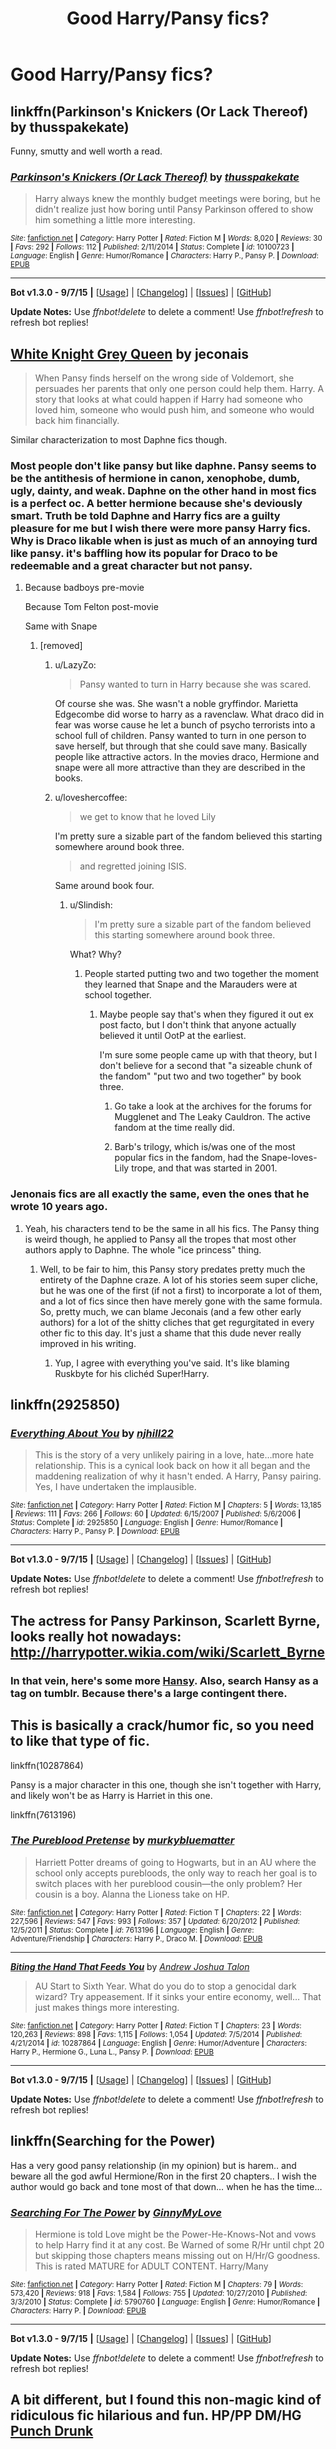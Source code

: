 #+TITLE: Good Harry/Pansy fics?

* Good Harry/Pansy fics?
:PROPERTIES:
:Author: PhillyFan22
:Score: 8
:DateUnix: 1447106312.0
:DateShort: 2015-Nov-10
:FlairText: Request
:END:

** linkffn(Parkinson's Knickers (Or Lack Thereof) by thusspakekate)

Funny, smutty and well worth a read.
:PROPERTIES:
:Author: Aidenk77
:Score: 8
:DateUnix: 1447107384.0
:DateShort: 2015-Nov-10
:END:

*** [[http://www.fanfiction.net/s/10100723/1/][*/Parkinson's Knickers (Or Lack Thereof)/*]] by [[https://www.fanfiction.net/u/3072033/thusspakekate][/thusspakekate/]]

#+begin_quote
  Harry always knew the monthly budget meetings were boring, but he didn't realize just how boring until Pansy Parkinson offered to show him something a little more interesting.
#+end_quote

^{/Site/: [[http://www.fanfiction.net/][fanfiction.net]] *|* /Category/: Harry Potter *|* /Rated/: Fiction M *|* /Words/: 8,020 *|* /Reviews/: 30 *|* /Favs/: 292 *|* /Follows/: 112 *|* /Published/: 2/11/2014 *|* /Status/: Complete *|* /id/: 10100723 *|* /Language/: English *|* /Genre/: Humor/Romance *|* /Characters/: Harry P., Pansy P. *|* /Download/: [[http://www.p0ody-files.com/ff_to_ebook/mobile/makeEpub.php?id=10100723][EPUB]]}

--------------

*Bot v1.3.0 - 9/7/15* *|* [[[https://github.com/tusing/reddit-ffn-bot/wiki/Usage][Usage]]] | [[[https://github.com/tusing/reddit-ffn-bot/wiki/Changelog][Changelog]]] | [[[https://github.com/tusing/reddit-ffn-bot/issues/][Issues]]] | [[[https://github.com/tusing/reddit-ffn-bot/][GitHub]]]

*Update Notes:* Use /ffnbot!delete/ to delete a comment! Use /ffnbot!refresh/ to refresh bot replies!
:PROPERTIES:
:Author: FanfictionBot
:Score: 3
:DateUnix: 1447107439.0
:DateShort: 2015-Nov-10
:END:


** [[http://jeconais.fanficauthors.net/White_Knight_Grey_Queen/index/][White Knight Grey Queen]] by jeconais

#+begin_quote
  When Pansy finds herself on the wrong side of Voldemort, she persuades her parents that only one person could help them. Harry. A story that looks at what could happen if Harry had someone who loved him, someone who would push him, and someone who would back him financially.
#+end_quote

Similar characterization to most Daphne fics though.
:PROPERTIES:
:Author: makingabetterme
:Score: 5
:DateUnix: 1447108353.0
:DateShort: 2015-Nov-10
:END:

*** Most people don't like pansy but like daphne. Pansy seems to be the antithesis of hermione in canon, xenophobe, dumb, ugly, dainty, and weak. Daphne on the other hand in most fics is a perfect oc. A better hermione because she's deviously smart. Truth be told Daphne and Harry fics are a guilty pleasure for me but I wish there were more pansy Harry fics. Why is Draco likable when is just as much of an annoying turd like pansy. it's baffling how its popular for Draco to be redeemable and a great character but not pansy.
:PROPERTIES:
:Author: Theowalcottisthebest
:Score: 8
:DateUnix: 1447113214.0
:DateShort: 2015-Nov-10
:END:

**** Because badboys pre-movie

Because Tom Felton post-movie

Same with Snape
:PROPERTIES:
:Author: JustRuss79
:Score: 9
:DateUnix: 1447113661.0
:DateShort: 2015-Nov-10
:END:

***** [removed]
:PROPERTIES:
:Score: 2
:DateUnix: 1447118794.0
:DateShort: 2015-Nov-10
:END:

****** u/LazyZo:
#+begin_quote
  Pansy wanted to turn in Harry because she was scared.
#+end_quote

Of course she was. She wasn't a noble gryffindor. Marietta Edgecombe did worse to harry as a ravenclaw. What draco did in fear was worse cause he let a bunch of psycho terrorists into a school full of children. Pansy wanted to turn in one person to save herself, but through that she could save many. Basically people like attractive actors. In the movies draco, Hermione and snape were all more attractive than they are described in the books.
:PROPERTIES:
:Author: LazyZo
:Score: 2
:DateUnix: 1447135402.0
:DateShort: 2015-Nov-10
:END:


****** u/loveshercoffee:
#+begin_quote
  we get to know that he loved Lily
#+end_quote

I'm pretty sure a sizable part of the fandom believed this starting somewhere around book three.

#+begin_quote
  and regretted joining ISIS.
#+end_quote

Same around book four.
:PROPERTIES:
:Author: loveshercoffee
:Score: 1
:DateUnix: 1447124879.0
:DateShort: 2015-Nov-10
:END:

******* u/Slindish:
#+begin_quote
  I'm pretty sure a sizable part of the fandom believed this starting somewhere around book three.
#+end_quote

What? Why?
:PROPERTIES:
:Author: Slindish
:Score: 1
:DateUnix: 1447131754.0
:DateShort: 2015-Nov-10
:END:

******** People started putting two and two together the moment they learned that Snape and the Marauders were at school together.
:PROPERTIES:
:Author: loveshercoffee
:Score: 2
:DateUnix: 1447156096.0
:DateShort: 2015-Nov-10
:END:

********* Maybe people say that's when they figured it out ex post facto, but I don't think that anyone actually believed it until OotP at the earliest.

I'm sure some people came up with that theory, but I don't believe for a second that "a sizeable chunk of the fandom" "put two and two together" by book three.
:PROPERTIES:
:Author: Slindish
:Score: 1
:DateUnix: 1447161498.0
:DateShort: 2015-Nov-10
:END:

********** Go take a look at the archives for the forums for Mugglenet and The Leaky Cauldron. The active fandom at the time really did.
:PROPERTIES:
:Author: loveshercoffee
:Score: 3
:DateUnix: 1447165272.0
:DateShort: 2015-Nov-10
:END:


********** Barb's trilogy, which is/was one of the most popular fics in the fandom, had the Snape-loves-Lily trope, and that was started in 2001.
:PROPERTIES:
:Author: PsychoGeek
:Score: 3
:DateUnix: 1447254796.0
:DateShort: 2015-Nov-11
:END:


*** Jenonais fics are all exactly the same, even the ones that he wrote 10 years ago.
:PROPERTIES:
:Author: Lord_Anarchy
:Score: 2
:DateUnix: 1447114846.0
:DateShort: 2015-Nov-10
:END:

**** Yeah, his characters tend to be the same in all his fics. The Pansy thing is weird though, he applied to Pansy all the tropes that most other authors apply to Daphne. The whole "ice princess" thing.
:PROPERTIES:
:Author: makingabetterme
:Score: 1
:DateUnix: 1447117008.0
:DateShort: 2015-Nov-10
:END:

***** Well, to be fair to him, this Pansy story predates pretty much the entirety of the Daphne craze. A lot of his stories seem super cliche, but he was one of the first (if not a first) to incorporate a lot of them, and a lot of fics since then have merely gone with the same formula. So, pretty much, we can blame Jeconais (and a few other early authors) for a lot of the shitty cliches that get regurgitated in every other fic to this day. It's just a shame that this dude never really improved in his writing.
:PROPERTIES:
:Author: Lord_Anarchy
:Score: 1
:DateUnix: 1447190090.0
:DateShort: 2015-Nov-11
:END:

****** Yup, I agree with everything you've said. It's like blaming Ruskbyte for his clichéd Super!Harry.
:PROPERTIES:
:Author: makingabetterme
:Score: 1
:DateUnix: 1447253890.0
:DateShort: 2015-Nov-11
:END:


** linkffn(2925850)
:PROPERTIES:
:Author: Lord_Anarchy
:Score: 3
:DateUnix: 1447114853.0
:DateShort: 2015-Nov-10
:END:

*** [[http://www.fanfiction.net/s/2925850/1/][*/Everything About You/*]] by [[https://www.fanfiction.net/u/1038622/njhill22][/njhill22/]]

#+begin_quote
  This is the story of a very unlikely pairing in a love, hate...more hate relationship. This is a cynical look back on how it all began and the maddening realization of why it hasn't ended. A Harry, Pansy pairing. Yes, I have undertaken the implausible.
#+end_quote

^{/Site/: [[http://www.fanfiction.net/][fanfiction.net]] *|* /Category/: Harry Potter *|* /Rated/: Fiction M *|* /Chapters/: 5 *|* /Words/: 13,185 *|* /Reviews/: 111 *|* /Favs/: 266 *|* /Follows/: 60 *|* /Updated/: 6/15/2007 *|* /Published/: 5/6/2006 *|* /Status/: Complete *|* /id/: 2925850 *|* /Language/: English *|* /Genre/: Humor/Romance *|* /Characters/: Harry P., Pansy P. *|* /Download/: [[http://www.p0ody-files.com/ff_to_ebook/mobile/makeEpub.php?id=2925850][EPUB]]}

--------------

*Bot v1.3.0 - 9/7/15* *|* [[[https://github.com/tusing/reddit-ffn-bot/wiki/Usage][Usage]]] | [[[https://github.com/tusing/reddit-ffn-bot/wiki/Changelog][Changelog]]] | [[[https://github.com/tusing/reddit-ffn-bot/issues/][Issues]]] | [[[https://github.com/tusing/reddit-ffn-bot/][GitHub]]]

*Update Notes:* Use /ffnbot!delete/ to delete a comment! Use /ffnbot!refresh/ to refresh bot replies!
:PROPERTIES:
:Author: FanfictionBot
:Score: 1
:DateUnix: 1447114898.0
:DateShort: 2015-Nov-10
:END:


** The actress for Pansy Parkinson, Scarlett Byrne, looks really hot nowadays: [[http://harrypotter.wikia.com/wiki/Scarlett_Byrne]]
:PROPERTIES:
:Author: InquisitorCOC
:Score: 3
:DateUnix: 1447117044.0
:DateShort: 2015-Nov-10
:END:

*** In that vein, here's some more [[http://provocative-envy.tumblr.com/pansy][Hansy]]. Also, search Hansy as a tag on tumblr. Because there's a large contingent there.
:PROPERTIES:
:Author: raseyasriem
:Score: 1
:DateUnix: 1447126052.0
:DateShort: 2015-Nov-10
:END:


** This is basically a crack/humor fic, so you need to like that type of fic.

linkffn(10287864)

Pansy is a major character in this one, though she isn't together with Harry, and likely won't be as Harry is Harriet in this one.

linkffn(7613196)
:PROPERTIES:
:Author: wacct3
:Score: 2
:DateUnix: 1447115946.0
:DateShort: 2015-Nov-10
:END:

*** [[http://www.fanfiction.net/s/7613196/1/][*/The Pureblood Pretense/*]] by [[https://www.fanfiction.net/u/3489773/murkybluematter][/murkybluematter/]]

#+begin_quote
  Harriett Potter dreams of going to Hogwarts, but in an AU where the school only accepts purebloods, the only way to reach her goal is to switch places with her pureblood cousin---the only problem? Her cousin is a boy. Alanna the Lioness take on HP.
#+end_quote

^{/Site/: [[http://www.fanfiction.net/][fanfiction.net]] *|* /Category/: Harry Potter *|* /Rated/: Fiction T *|* /Chapters/: 22 *|* /Words/: 227,596 *|* /Reviews/: 547 *|* /Favs/: 993 *|* /Follows/: 357 *|* /Updated/: 6/20/2012 *|* /Published/: 12/5/2011 *|* /Status/: Complete *|* /id/: 7613196 *|* /Language/: English *|* /Genre/: Adventure/Friendship *|* /Characters/: Harry P., Draco M. *|* /Download/: [[http://www.p0ody-files.com/ff_to_ebook/mobile/makeEpub.php?id=7613196][EPUB]]}

--------------

[[http://www.fanfiction.net/s/10287864/1/][*/Biting the Hand That Feeds You/*]] by [[https://www.fanfiction.net/u/6754/Andrew-Joshua-Talon][/Andrew Joshua Talon/]]

#+begin_quote
  AU Start to Sixth Year. What do you do to stop a genocidal dark wizard? Try appeasement. If it sinks your entire economy, well... That just makes things more interesting.
#+end_quote

^{/Site/: [[http://www.fanfiction.net/][fanfiction.net]] *|* /Category/: Harry Potter *|* /Rated/: Fiction T *|* /Chapters/: 23 *|* /Words/: 120,263 *|* /Reviews/: 898 *|* /Favs/: 1,115 *|* /Follows/: 1,054 *|* /Updated/: 7/5/2014 *|* /Published/: 4/21/2014 *|* /id/: 10287864 *|* /Language/: English *|* /Genre/: Humor/Adventure *|* /Characters/: Harry P., Hermione G., Luna L., Pansy P. *|* /Download/: [[http://www.p0ody-files.com/ff_to_ebook/mobile/makeEpub.php?id=10287864][EPUB]]}

--------------

*Bot v1.3.0 - 9/7/15* *|* [[[https://github.com/tusing/reddit-ffn-bot/wiki/Usage][Usage]]] | [[[https://github.com/tusing/reddit-ffn-bot/wiki/Changelog][Changelog]]] | [[[https://github.com/tusing/reddit-ffn-bot/issues/][Issues]]] | [[[https://github.com/tusing/reddit-ffn-bot/][GitHub]]]

*Update Notes:* Use /ffnbot!delete/ to delete a comment! Use /ffnbot!refresh/ to refresh bot replies!
:PROPERTIES:
:Author: FanfictionBot
:Score: 1
:DateUnix: 1447115996.0
:DateShort: 2015-Nov-10
:END:


** linkffn(Searching for the Power)

Has a very good pansy relationship (in my opinion) but is harem.. and beware all the god awful Hermione/Ron in the first 20 chapters.. I wish the author would go back and tone most of that down... when he has the time...
:PROPERTIES:
:Author: JustRuss79
:Score: 4
:DateUnix: 1447113742.0
:DateShort: 2015-Nov-10
:END:

*** [[http://www.fanfiction.net/s/5790760/1/][*/Searching For The Power/*]] by [[https://www.fanfiction.net/u/1593459/GinnyMyLove][/GinnyMyLove/]]

#+begin_quote
  Hermione is told Love might be the Power-He-Knows-Not and vows to help Harry find it at any cost. Be Warned of some R/Hr until chpt 20 but skipping those chapters means missing out on H/Hr/G goodness. This is rated MATURE for ADULT CONTENT. Harry/Many
#+end_quote

^{/Site/: [[http://www.fanfiction.net/][fanfiction.net]] *|* /Category/: Harry Potter *|* /Rated/: Fiction M *|* /Chapters/: 79 *|* /Words/: 573,420 *|* /Reviews/: 918 *|* /Favs/: 1,584 *|* /Follows/: 755 *|* /Updated/: 10/27/2010 *|* /Published/: 3/3/2010 *|* /Status/: Complete *|* /id/: 5790760 *|* /Language/: English *|* /Genre/: Humor/Romance *|* /Characters/: Harry P. *|* /Download/: [[http://www.p0ody-files.com/ff_to_ebook/mobile/makeEpub.php?id=5790760][EPUB]]}

--------------

*Bot v1.3.0 - 9/7/15* *|* [[[https://github.com/tusing/reddit-ffn-bot/wiki/Usage][Usage]]] | [[[https://github.com/tusing/reddit-ffn-bot/wiki/Changelog][Changelog]]] | [[[https://github.com/tusing/reddit-ffn-bot/issues/][Issues]]] | [[[https://github.com/tusing/reddit-ffn-bot/][GitHub]]]

*Update Notes:* Use /ffnbot!delete/ to delete a comment! Use /ffnbot!refresh/ to refresh bot replies!
:PROPERTIES:
:Author: FanfictionBot
:Score: 1
:DateUnix: 1447113797.0
:DateShort: 2015-Nov-10
:END:


** A bit different, but I found this non-magic kind of ridiculous fic hilarious and fun. HP/PP DM/HG [[http://archiveofourown.org/works/3456569][Punch Drunk]]
:PROPERTIES:
:Author: yetioverthere
:Score: 2
:DateUnix: 1447119811.0
:DateShort: 2015-Nov-10
:END:


** linkffn([[https://www.fanfiction.net/s/4773780/1/Stalking-Harry-Potter]])
:PROPERTIES:
:Author: GhostPhantomSpectre
:Score: 1
:DateUnix: 1447112978.0
:DateShort: 2015-Nov-10
:END:

*** [[http://www.fanfiction.net/s/4773780/1/][*/Stalking Harry Potter/*]] by [[https://www.fanfiction.net/u/774228/empathapathique][/empathapathique/]]

#+begin_quote
  Pansy told herself to act natural, but she couldn't quite remember how she naturally acted around Harry Potter. She certainly wasn't nice to him, but she didn't think it exactly fit to glare at him when he hadn't done anything wrong yet. Shameless PPHP.
#+end_quote

^{/Site/: [[http://www.fanfiction.net/][fanfiction.net]] *|* /Category/: Harry Potter *|* /Rated/: Fiction T *|* /Chapters/: 4 *|* /Words/: 41,352 *|* /Reviews/: 115 *|* /Favs/: 357 *|* /Follows/: 74 *|* /Updated/: 1/17/2009 *|* /Published/: 1/6/2009 *|* /Status/: Complete *|* /id/: 4773780 *|* /Language/: English *|* /Genre/: Romance/Drama *|* /Characters/: Harry P., Pansy P. *|* /Download/: [[http://www.p0ody-files.com/ff_to_ebook/mobile/makeEpub.php?id=4773780][EPUB]]}

--------------

*Bot v1.3.0 - 9/7/15* *|* [[[https://github.com/tusing/reddit-ffn-bot/wiki/Usage][Usage]]] | [[[https://github.com/tusing/reddit-ffn-bot/wiki/Changelog][Changelog]]] | [[[https://github.com/tusing/reddit-ffn-bot/issues/][Issues]]] | [[[https://github.com/tusing/reddit-ffn-bot/][GitHub]]]

*Update Notes:* Use /ffnbot!delete/ to delete a comment! Use /ffnbot!refresh/ to refresh bot replies!
:PROPERTIES:
:Author: FanfictionBot
:Score: 1
:DateUnix: 1447113066.0
:DateShort: 2015-Nov-10
:END:


** I would love a good Harry pansy fic.
:PROPERTIES:
:Author: Theowalcottisthebest
:Score: 1
:DateUnix: 1447113258.0
:DateShort: 2015-Nov-10
:END:


** linkffn(Hate You Very Much by erbkaiser)
:PROPERTIES:
:Author: Almavet
:Score: 0
:DateUnix: 1447107956.0
:DateShort: 2015-Nov-10
:END:
